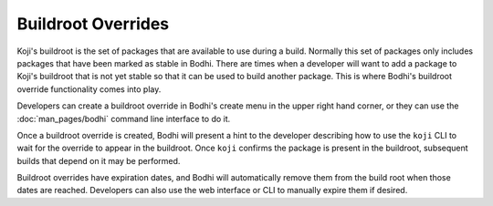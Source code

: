 ===================
Buildroot Overrides
===================

Koji's buildroot is the set of packages that are available to use during a build. Normally this set
of packages only includes packages that have been marked as stable in Bodhi. There are times when a
developer will want to add a package to Koji's buildroot that is not yet stable so that it can be
used to build another package. This is where Bodhi's buildroot override functionality comes into
play.

Developers can create a buildroot override in Bodhi's create menu in the upper right hand corner, or
they can use the :doc:`man_pages/bodhi` command line interface to do it.

Once a buildroot override is created, Bodhi will present a hint to the developer describing how to
use the ``koji`` CLI to wait for the override to appear in the buildroot. Once ``koji`` confirms the
package is present in the buildroot, subsequent builds that depend on it may be performed.

Buildroot overrides have expiration dates, and Bodhi will automatically remove them from the build
root when those dates are reached. Developers can also use the web interface or CLI to manually
expire them if desired.
